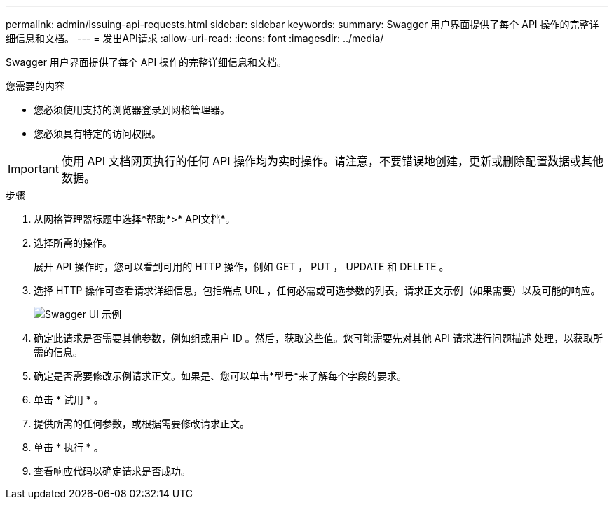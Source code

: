 ---
permalink: admin/issuing-api-requests.html 
sidebar: sidebar 
keywords:  
summary: Swagger 用户界面提供了每个 API 操作的完整详细信息和文档。 
---
= 发出API请求
:allow-uri-read: 
:icons: font
:imagesdir: ../media/


[role="lead"]
Swagger 用户界面提供了每个 API 操作的完整详细信息和文档。

.您需要的内容
* 您必须使用支持的浏览器登录到网格管理器。
* 您必须具有特定的访问权限。



IMPORTANT: 使用 API 文档网页执行的任何 API 操作均为实时操作。请注意，不要错误地创建，更新或删除配置数据或其他数据。

.步骤
. 从网格管理器标题中选择*帮助*>* API文档*。
. 选择所需的操作。
+
展开 API 操作时，您可以看到可用的 HTTP 操作，例如 GET ， PUT ， UPDATE 和 DELETE 。

. 选择 HTTP 操作可查看请求详细信息，包括端点 URL ，任何必需或可选参数的列表，请求正文示例（如果需要）以及可能的响应。
+
image::../media/swagger_example.png[Swagger UI 示例]

. 确定此请求是否需要其他参数，例如组或用户 ID 。然后，获取这些值。您可能需要先对其他 API 请求进行问题描述 处理，以获取所需的信息。
. 确定是否需要修改示例请求正文。如果是、您可以单击*型号*来了解每个字段的要求。
. 单击 * 试用 * 。
. 提供所需的任何参数，或根据需要修改请求正文。
. 单击 * 执行 * 。
. 查看响应代码以确定请求是否成功。

